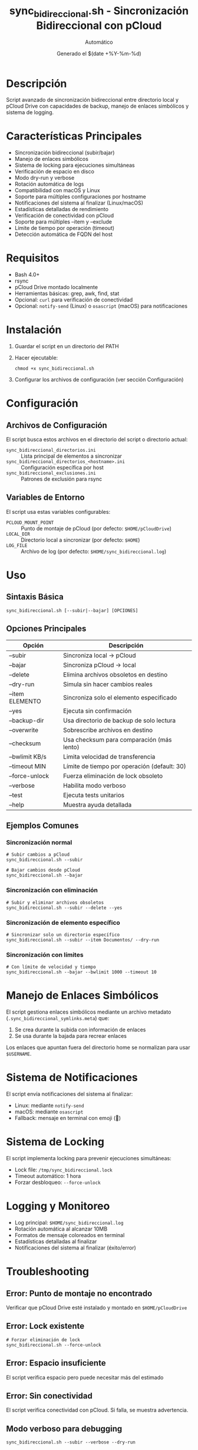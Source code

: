 #+TITLE: sync_bidireccional.sh - Sincronización Bidireccional con pCloud
#+AUTHOR: Automático
#+DATE: Generado el $(date +%Y-%m-%d)

* Descripción
Script avanzado de sincronización bidireccional entre directorio local y pCloud Drive con capacidades de backup, manejo de enlaces simbólicos y sistema de logging.

* Características Principales
- Sincronización bidireccional (subir/bajar)
- Manejo de enlaces simbólicos
- Sistema de locking para ejecuciones simultáneas
- Verificación de espacio en disco
- Modo dry-run y verbose
- Rotación automática de logs
- Compatibilidad con macOS y Linux
- Soporte para múltiples configuraciones por hostname
- Notificaciones del sistema al finalizar (Linux/macOS)
- Estadísticas detalladas de rendimiento
- Verificación de conectividad con pCloud
- Soporte para múltiples --item y --exclude
- Límite de tiempo por operación (timeout)
- Detección automática de FQDN del host

* Requisitos
- Bash 4.0+
- rsync
- pCloud Drive montado localmente
- Herramientas básicas: grep, awk, find, stat
- Opcional: ~curl~ para verificación de conectividad
- Opcional: ~notify-send~ (Linux) o ~osascript~ (macOS) para notificaciones

* Instalación
1. Guardar el script en un directorio del PATH
2. Hacer ejecutable:
   #+BEGIN_SRC shell
   chmod +x sync_bidireccional.sh
   #+END_SRC
3. Configurar los archivos de configuración (ver sección Configuración)

* Configuración

** Archivos de Configuración
El script busca estos archivos en el directorio del script o directorio actual:

- ~sync_bidireccional_directorios.ini~ :: Lista principal de elementos a sincronizar
- ~sync_bidireccional_directorios_<hostname>.ini~ :: Configuración específica por host
- ~sync_bidireccional_exclusiones.ini~ :: Patrones de exclusión para rsync

** Variables de Entorno
El script usa estas variables configurables:

- ~PCLOUD_MOUNT_POINT~ :: Punto de montaje de pCloud (por defecto: ~$HOME/pCloudDrive~)
- ~LOCAL_DIR~ :: Directorio local a sincronizar (por defecto: ~$HOME~)
- ~LOG_FILE~ :: Archivo de log (por defecto: ~$HOME/sync_bidireccional.log~)

* Uso

** Sintaxis Básica
#+BEGIN_SRC shell
sync_bidireccional.sh [--subir|--bajar] [OPCIONES]
#+END_SRC

** Opciones Principales
| Opción          | Descripción                                      |
|-----------------|--------------------------------------------------|
| --subir         | Sincroniza local → pCloud                       |
| --bajar         | Sincroniza pCloud → local                       |
| --delete        | Elimina archivos obsoletos en destino           |
| --dry-run       | Simula sin hacer cambios reales                 |
| --item ELEMENTO | Sincroniza solo el elemento especificado        |
| --yes           | Ejecuta sin confirmación                        |
| --backup-dir    | Usa directorio de backup de solo lectura        |
| --overwrite     | Sobrescribe archivos en destino                 |
| --checksum      | Usa checksum para comparación (más lento)       |
| --bwlimit KB/s  | Limita velocidad de transferencia               |
| --timeout MIN   | Límite de tiempo por operación (default: 30)    |
| --force-unlock  | Fuerza eliminación de lock obsoleto             |
| --verbose       | Habilita modo verboso                           |
| --test          | Ejecuta tests unitarios                         |
| --help          | Muestra ayuda detallada                         |

** Ejemplos Comunes

*** Sincronización normal
#+BEGIN_SRC shell
# Subir cambios a pCloud
sync_bidireccional.sh --subir

# Bajar cambios desde pCloud
sync_bidireccional.sh --bajar
#+END_SRC

*** Sincronización con eliminación
#+BEGIN_SRC shell
# Subir y eliminar archivos obsoletos
sync_bidireccional.sh --subir --delete --yes
#+END_SRC

*** Sincronización de elemento específico
#+BEGIN_SRC shell
# Sincronizar solo un directorio específico
sync_bidireccional.sh --subir --item Documentos/ --dry-run
#+END_SRC

*** Sincronización con límites
#+BEGIN_SRC shell
# Con límite de velocidad y tiempo
sync_bidireccional.sh --bajar --bwlimit 1000 --timeout 10
#+END_SRC

* Manejo de Enlaces Simbólicos
El script gestiona enlaces simbólicos mediante un archivo metadato (~.sync_bidireccional_symlinks.meta~) que:
1. Se crea durante la subida con información de enlaces
2. Se usa durante la bajada para recrear enlaces

Los enlaces que apuntan fuera del directorio home se normalizan para usar ~$USERNAME~.

* Sistema de Notificaciones
El script envía notificaciones del sistema al finalizar:
- Linux: mediante ~notify-send~
- macOS: mediante ~osascript~
- Fallback: mensaje en terminal con emoji (🔔)

* Sistema de Locking
El script implementa locking para prevenir ejecuciones simultáneas:
- Lock file: ~/tmp/sync_bidireccional.lock~
- Timeout automático: 1 hora
- Forzar desbloqueo: ~--force-unlock~

* Logging y Monitoreo
- Log principal: ~$HOME/sync_bidireccional.log~
- Rotación automática al alcanzar 10MB
- Formatos de mensaje coloreados en terminal
- Estadísticas detalladas al finalizar
- Notificaciones del sistema al finalizar (éxito/error)

* Troubleshooting

** Error: Punto de montaje no encontrado
Verificar que pCloud Drive esté instalado y montado en ~$HOME/pCloudDrive~

** Error: Lock existente
#+BEGIN_SRC shell
# Forzar eliminación de lock
sync_bidireccional.sh --force-unlock
#+END_SRC

** Error: Espacio insuficiente
El script verifica espacio pero puede necesitar más del estimado

** Error: Sin conectividad
El script verifica conectividad con pCloud. Si falla, se muestra advertencia.

** Modo verboso para debugging
#+BEGIN_SRC shell
sync_bidireccional.sh --subir --verbose --dry-run
#+END_SRC

* Tests Unitarios
Ejecutar tests de validación:
#+BEGIN_SRC shell
sync_bidireccional.sh --test
#+END_SRC

* Rendimiento y Optimización
El script incluye varias optimizaciones:
- Límite de bandwidth configurable (~--bwlimit~)
- Timeout por operación para evitar bloqueos
- Sincronización con ~--whole-file~ para mejor rendimiento en redes locales
- Modo ~--checksum~ para verificación precisa (a costa de rendimiento)

* Limitaciones Conocidas
- No soporta sincronización continúa (solo por ejecución)
- El manejo de enlaces simbólicos complejos puede fallar
- No comprime datos durante transferencia
- Timeout por operación, no global

* Seguridad
- Verificación de rutas para prevenir path traversal
- Validación de permisos de escritura
- Sanitización de entradas (en desarrollo)
- Verificación de que los elementos están dentro del directorio home

* Mantenimiento
El script incluye funcionalidades automáticas de mantenimiento:
- Rotación de logs
- Limpieza de archivos temporales
- Verificación de dependencias

* Soporte
Para problemas o mejoras, contactar con el mantenedor del script.
